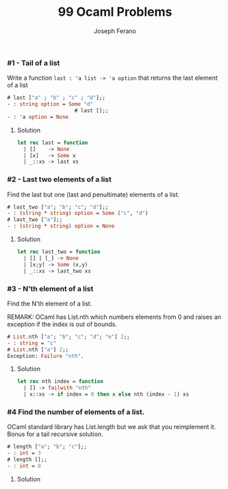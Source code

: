 #+TITLE: 99 Ocaml Problems
#+Author: Joseph Ferano

*** #1 - Tail of a list

Write a function ~last : 'a list -> 'a option~ that returns the last element of a
list

#+begin_src ocaml
# last ["a" ; "b" ; "c" ; "d"];;
- : string option = Some "d"
                      # last [];;
- : 'a option = None
#+end_src

**** Solution
#+begin_src ocaml
let rec last = function
  | []    -> None
  | [x]   -> Some x
  | _::xs -> last xs 
#+end_src

*** #2 - Last two elements of a list

Find the last but one (last and penultimate) elements of a list.

#+begin_src ocaml
# last_two ["a"; "b"; "c"; "d"];;
- : (string * string) option = Some ("c", "d")
# last_two ["a"];;
- : (string * string) option = None
#+end_src

**** Solution
#+begin_src ocaml
let rec last_two = function
  | [] | [_] -> None
  | [x;y] -> Some (x,y)
  | _::xs -> last_two xs
#+end_src

*** #3 - N'th element of a list

Find the N'th element of a list.

REMARK: OCaml has List.nth which numbers elements from 0 and raises an exception
if the index is out of bounds.

#+begin_src ocaml
# List.nth ["a"; "b"; "c"; "d"; "e"] 2;;
- : string = "c"
# List.nth ["a"] 2;;
Exception: Failure "nth".
#+end_src

**** Solution
#+begin_src ocaml
let rec nth index = function
  | [] -> failwith "nth"
  | x::xs -> if index = 0 then x else nth (index - 1) xs
#+end_src

*** #4 Find the number of elements of a list.

OCaml standard library has List.length but we ask that you reimplement it. Bonus for a tail
recursive solution.

#+begin_src ocaml
# length ["a"; "b"; "c"];;
- : int = 3
# length [];;
- : int = 0
#+end_src

**** Solution
#+begin_src ocaml

#+end_src
